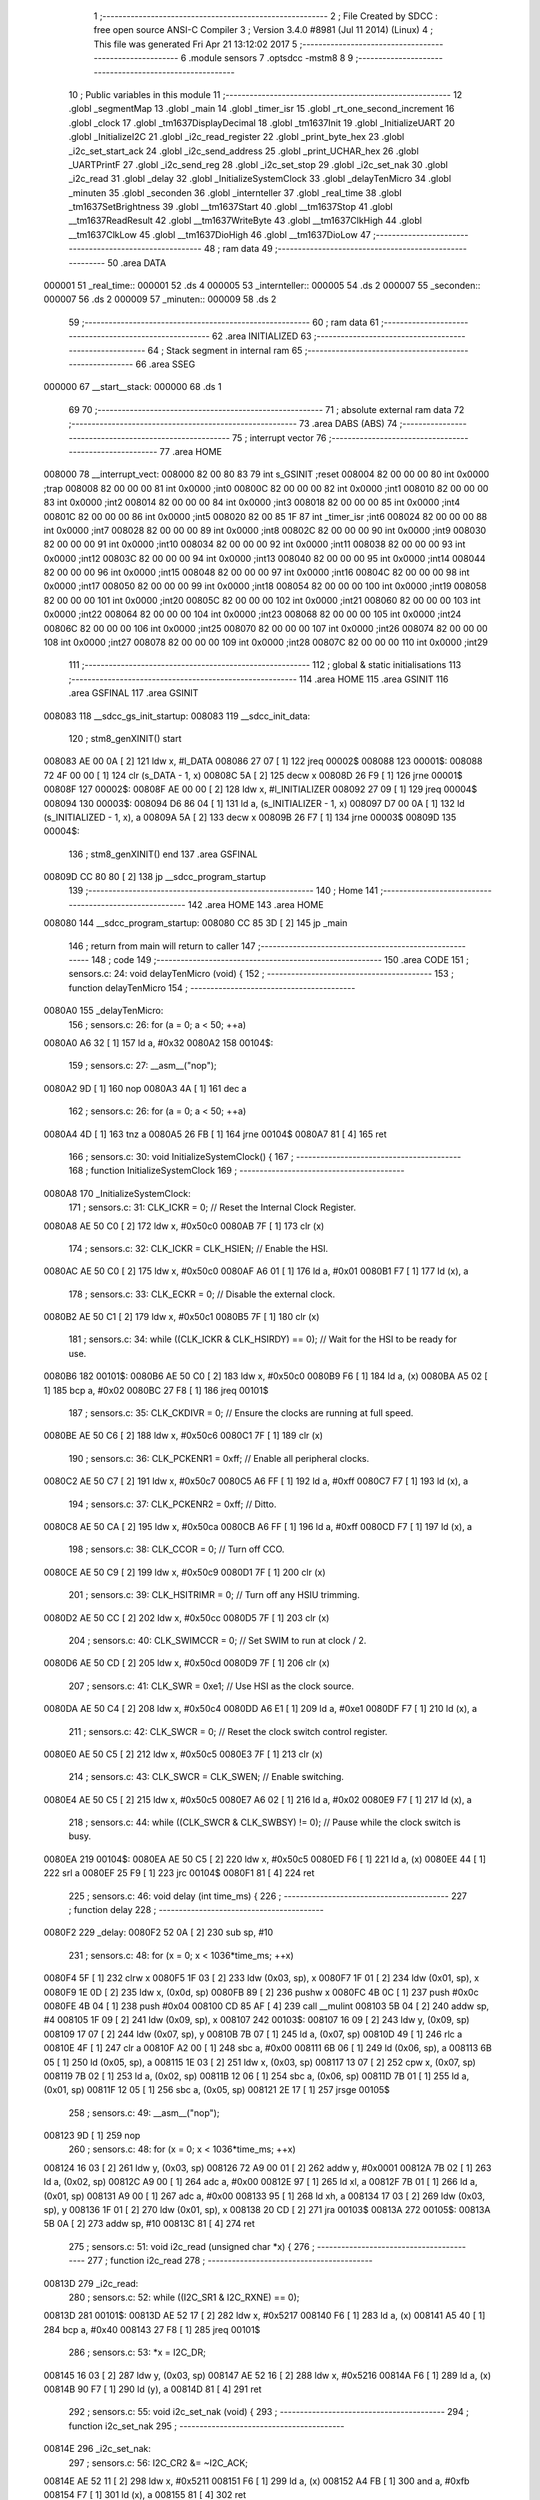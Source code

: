                                       1 ;--------------------------------------------------------
                                      2 ; File Created by SDCC : free open source ANSI-C Compiler
                                      3 ; Version 3.4.0 #8981 (Jul 11 2014) (Linux)
                                      4 ; This file was generated Fri Apr 21 13:12:02 2017
                                      5 ;--------------------------------------------------------
                                      6 	.module sensors
                                      7 	.optsdcc -mstm8
                                      8 	
                                      9 ;--------------------------------------------------------
                                     10 ; Public variables in this module
                                     11 ;--------------------------------------------------------
                                     12 	.globl _segmentMap
                                     13 	.globl _main
                                     14 	.globl _timer_isr
                                     15 	.globl _rt_one_second_increment
                                     16 	.globl _clock
                                     17 	.globl _tm1637DisplayDecimal
                                     18 	.globl _tm1637Init
                                     19 	.globl _InitializeUART
                                     20 	.globl _InitializeI2C
                                     21 	.globl _i2c_read_register
                                     22 	.globl _print_byte_hex
                                     23 	.globl _i2c_set_start_ack
                                     24 	.globl _i2c_send_address
                                     25 	.globl _print_UCHAR_hex
                                     26 	.globl _UARTPrintF
                                     27 	.globl _i2c_send_reg
                                     28 	.globl _i2c_set_stop
                                     29 	.globl _i2c_set_nak
                                     30 	.globl _i2c_read
                                     31 	.globl _delay
                                     32 	.globl _InitializeSystemClock
                                     33 	.globl _delayTenMicro
                                     34 	.globl _minuten
                                     35 	.globl _seconden
                                     36 	.globl _internteller
                                     37 	.globl _real_time
                                     38 	.globl _tm1637SetBrightness
                                     39 	.globl __tm1637Start
                                     40 	.globl __tm1637Stop
                                     41 	.globl __tm1637ReadResult
                                     42 	.globl __tm1637WriteByte
                                     43 	.globl __tm1637ClkHigh
                                     44 	.globl __tm1637ClkLow
                                     45 	.globl __tm1637DioHigh
                                     46 	.globl __tm1637DioLow
                                     47 ;--------------------------------------------------------
                                     48 ; ram data
                                     49 ;--------------------------------------------------------
                                     50 	.area DATA
      000001                         51 _real_time::
      000001                         52 	.ds 4
      000005                         53 _internteller::
      000005                         54 	.ds 2
      000007                         55 _seconden::
      000007                         56 	.ds 2
      000009                         57 _minuten::
      000009                         58 	.ds 2
                                     59 ;--------------------------------------------------------
                                     60 ; ram data
                                     61 ;--------------------------------------------------------
                                     62 	.area INITIALIZED
                                     63 ;--------------------------------------------------------
                                     64 ; Stack segment in internal ram 
                                     65 ;--------------------------------------------------------
                                     66 	.area	SSEG
      000000                         67 __start__stack:
      000000                         68 	.ds	1
                                     69 
                                     70 ;--------------------------------------------------------
                                     71 ; absolute external ram data
                                     72 ;--------------------------------------------------------
                                     73 	.area DABS (ABS)
                                     74 ;--------------------------------------------------------
                                     75 ; interrupt vector 
                                     76 ;--------------------------------------------------------
                                     77 	.area HOME
      008000                         78 __interrupt_vect:
      008000 82 00 80 83             79 	int s_GSINIT ;reset
      008004 82 00 00 00             80 	int 0x0000 ;trap
      008008 82 00 00 00             81 	int 0x0000 ;int0
      00800C 82 00 00 00             82 	int 0x0000 ;int1
      008010 82 00 00 00             83 	int 0x0000 ;int2
      008014 82 00 00 00             84 	int 0x0000 ;int3
      008018 82 00 00 00             85 	int 0x0000 ;int4
      00801C 82 00 00 00             86 	int 0x0000 ;int5
      008020 82 00 85 1F             87 	int _timer_isr ;int6
      008024 82 00 00 00             88 	int 0x0000 ;int7
      008028 82 00 00 00             89 	int 0x0000 ;int8
      00802C 82 00 00 00             90 	int 0x0000 ;int9
      008030 82 00 00 00             91 	int 0x0000 ;int10
      008034 82 00 00 00             92 	int 0x0000 ;int11
      008038 82 00 00 00             93 	int 0x0000 ;int12
      00803C 82 00 00 00             94 	int 0x0000 ;int13
      008040 82 00 00 00             95 	int 0x0000 ;int14
      008044 82 00 00 00             96 	int 0x0000 ;int15
      008048 82 00 00 00             97 	int 0x0000 ;int16
      00804C 82 00 00 00             98 	int 0x0000 ;int17
      008050 82 00 00 00             99 	int 0x0000 ;int18
      008054 82 00 00 00            100 	int 0x0000 ;int19
      008058 82 00 00 00            101 	int 0x0000 ;int20
      00805C 82 00 00 00            102 	int 0x0000 ;int21
      008060 82 00 00 00            103 	int 0x0000 ;int22
      008064 82 00 00 00            104 	int 0x0000 ;int23
      008068 82 00 00 00            105 	int 0x0000 ;int24
      00806C 82 00 00 00            106 	int 0x0000 ;int25
      008070 82 00 00 00            107 	int 0x0000 ;int26
      008074 82 00 00 00            108 	int 0x0000 ;int27
      008078 82 00 00 00            109 	int 0x0000 ;int28
      00807C 82 00 00 00            110 	int 0x0000 ;int29
                                    111 ;--------------------------------------------------------
                                    112 ; global & static initialisations
                                    113 ;--------------------------------------------------------
                                    114 	.area HOME
                                    115 	.area GSINIT
                                    116 	.area GSFINAL
                                    117 	.area GSINIT
      008083                        118 __sdcc_gs_init_startup:
      008083                        119 __sdcc_init_data:
                                    120 ; stm8_genXINIT() start
      008083 AE 00 0A         [ 2]  121 	ldw x, #l_DATA
      008086 27 07            [ 1]  122 	jreq	00002$
      008088                        123 00001$:
      008088 72 4F 00 00      [ 1]  124 	clr (s_DATA - 1, x)
      00808C 5A               [ 2]  125 	decw x
      00808D 26 F9            [ 1]  126 	jrne	00001$
      00808F                        127 00002$:
      00808F AE 00 00         [ 2]  128 	ldw	x, #l_INITIALIZER
      008092 27 09            [ 1]  129 	jreq	00004$
      008094                        130 00003$:
      008094 D6 86 04         [ 1]  131 	ld	a, (s_INITIALIZER - 1, x)
      008097 D7 00 0A         [ 1]  132 	ld	(s_INITIALIZED - 1, x), a
      00809A 5A               [ 2]  133 	decw	x
      00809B 26 F7            [ 1]  134 	jrne	00003$
      00809D                        135 00004$:
                                    136 ; stm8_genXINIT() end
                                    137 	.area GSFINAL
      00809D CC 80 80         [ 2]  138 	jp	__sdcc_program_startup
                                    139 ;--------------------------------------------------------
                                    140 ; Home
                                    141 ;--------------------------------------------------------
                                    142 	.area HOME
                                    143 	.area HOME
      008080                        144 __sdcc_program_startup:
      008080 CC 85 3D         [ 2]  145 	jp	_main
                                    146 ;	return from main will return to caller
                                    147 ;--------------------------------------------------------
                                    148 ; code
                                    149 ;--------------------------------------------------------
                                    150 	.area CODE
                                    151 ;	sensors.c: 24: void delayTenMicro (void) {
                                    152 ;	-----------------------------------------
                                    153 ;	 function delayTenMicro
                                    154 ;	-----------------------------------------
      0080A0                        155 _delayTenMicro:
                                    156 ;	sensors.c: 26: for (a = 0; a < 50; ++a)
      0080A0 A6 32            [ 1]  157 	ld	a, #0x32
      0080A2                        158 00104$:
                                    159 ;	sensors.c: 27: __asm__("nop");
      0080A2 9D               [ 1]  160 	nop
      0080A3 4A               [ 1]  161 	dec	a
                                    162 ;	sensors.c: 26: for (a = 0; a < 50; ++a)
      0080A4 4D               [ 1]  163 	tnz	a
      0080A5 26 FB            [ 1]  164 	jrne	00104$
      0080A7 81               [ 4]  165 	ret
                                    166 ;	sensors.c: 30: void InitializeSystemClock() {
                                    167 ;	-----------------------------------------
                                    168 ;	 function InitializeSystemClock
                                    169 ;	-----------------------------------------
      0080A8                        170 _InitializeSystemClock:
                                    171 ;	sensors.c: 31: CLK_ICKR = 0;                       //  Reset the Internal Clock Register.
      0080A8 AE 50 C0         [ 2]  172 	ldw	x, #0x50c0
      0080AB 7F               [ 1]  173 	clr	(x)
                                    174 ;	sensors.c: 32: CLK_ICKR = CLK_HSIEN;               //  Enable the HSI.
      0080AC AE 50 C0         [ 2]  175 	ldw	x, #0x50c0
      0080AF A6 01            [ 1]  176 	ld	a, #0x01
      0080B1 F7               [ 1]  177 	ld	(x), a
                                    178 ;	sensors.c: 33: CLK_ECKR = 0;                       //  Disable the external clock.
      0080B2 AE 50 C1         [ 2]  179 	ldw	x, #0x50c1
      0080B5 7F               [ 1]  180 	clr	(x)
                                    181 ;	sensors.c: 34: while ((CLK_ICKR & CLK_HSIRDY) == 0);       //  Wait for the HSI to be ready for use.
      0080B6                        182 00101$:
      0080B6 AE 50 C0         [ 2]  183 	ldw	x, #0x50c0
      0080B9 F6               [ 1]  184 	ld	a, (x)
      0080BA A5 02            [ 1]  185 	bcp	a, #0x02
      0080BC 27 F8            [ 1]  186 	jreq	00101$
                                    187 ;	sensors.c: 35: CLK_CKDIVR = 0;                     //  Ensure the clocks are running at full speed.
      0080BE AE 50 C6         [ 2]  188 	ldw	x, #0x50c6
      0080C1 7F               [ 1]  189 	clr	(x)
                                    190 ;	sensors.c: 36: CLK_PCKENR1 = 0xff;                 //  Enable all peripheral clocks.
      0080C2 AE 50 C7         [ 2]  191 	ldw	x, #0x50c7
      0080C5 A6 FF            [ 1]  192 	ld	a, #0xff
      0080C7 F7               [ 1]  193 	ld	(x), a
                                    194 ;	sensors.c: 37: CLK_PCKENR2 = 0xff;                 //  Ditto.
      0080C8 AE 50 CA         [ 2]  195 	ldw	x, #0x50ca
      0080CB A6 FF            [ 1]  196 	ld	a, #0xff
      0080CD F7               [ 1]  197 	ld	(x), a
                                    198 ;	sensors.c: 38: CLK_CCOR = 0;                       //  Turn off CCO.
      0080CE AE 50 C9         [ 2]  199 	ldw	x, #0x50c9
      0080D1 7F               [ 1]  200 	clr	(x)
                                    201 ;	sensors.c: 39: CLK_HSITRIMR = 0;                   //  Turn off any HSIU trimming.
      0080D2 AE 50 CC         [ 2]  202 	ldw	x, #0x50cc
      0080D5 7F               [ 1]  203 	clr	(x)
                                    204 ;	sensors.c: 40: CLK_SWIMCCR = 0;                    //  Set SWIM to run at clock / 2.
      0080D6 AE 50 CD         [ 2]  205 	ldw	x, #0x50cd
      0080D9 7F               [ 1]  206 	clr	(x)
                                    207 ;	sensors.c: 41: CLK_SWR = 0xe1;                     //  Use HSI as the clock source.
      0080DA AE 50 C4         [ 2]  208 	ldw	x, #0x50c4
      0080DD A6 E1            [ 1]  209 	ld	a, #0xe1
      0080DF F7               [ 1]  210 	ld	(x), a
                                    211 ;	sensors.c: 42: CLK_SWCR = 0;                       //  Reset the clock switch control register.
      0080E0 AE 50 C5         [ 2]  212 	ldw	x, #0x50c5
      0080E3 7F               [ 1]  213 	clr	(x)
                                    214 ;	sensors.c: 43: CLK_SWCR = CLK_SWEN;                //  Enable switching.
      0080E4 AE 50 C5         [ 2]  215 	ldw	x, #0x50c5
      0080E7 A6 02            [ 1]  216 	ld	a, #0x02
      0080E9 F7               [ 1]  217 	ld	(x), a
                                    218 ;	sensors.c: 44: while ((CLK_SWCR & CLK_SWBSY) != 0);        //  Pause while the clock switch is busy.
      0080EA                        219 00104$:
      0080EA AE 50 C5         [ 2]  220 	ldw	x, #0x50c5
      0080ED F6               [ 1]  221 	ld	a, (x)
      0080EE 44               [ 1]  222 	srl	a
      0080EF 25 F9            [ 1]  223 	jrc	00104$
      0080F1 81               [ 4]  224 	ret
                                    225 ;	sensors.c: 46: void delay (int time_ms) {
                                    226 ;	-----------------------------------------
                                    227 ;	 function delay
                                    228 ;	-----------------------------------------
      0080F2                        229 _delay:
      0080F2 52 0A            [ 2]  230 	sub	sp, #10
                                    231 ;	sensors.c: 48: for (x = 0; x < 1036*time_ms; ++x)
      0080F4 5F               [ 1]  232 	clrw	x
      0080F5 1F 03            [ 2]  233 	ldw	(0x03, sp), x
      0080F7 1F 01            [ 2]  234 	ldw	(0x01, sp), x
      0080F9 1E 0D            [ 2]  235 	ldw	x, (0x0d, sp)
      0080FB 89               [ 2]  236 	pushw	x
      0080FC 4B 0C            [ 1]  237 	push	#0x0c
      0080FE 4B 04            [ 1]  238 	push	#0x04
      008100 CD 85 AF         [ 4]  239 	call	__mulint
      008103 5B 04            [ 2]  240 	addw	sp, #4
      008105 1F 09            [ 2]  241 	ldw	(0x09, sp), x
      008107                        242 00103$:
      008107 16 09            [ 2]  243 	ldw	y, (0x09, sp)
      008109 17 07            [ 2]  244 	ldw	(0x07, sp), y
      00810B 7B 07            [ 1]  245 	ld	a, (0x07, sp)
      00810D 49               [ 1]  246 	rlc	a
      00810E 4F               [ 1]  247 	clr	a
      00810F A2 00            [ 1]  248 	sbc	a, #0x00
      008111 6B 06            [ 1]  249 	ld	(0x06, sp), a
      008113 6B 05            [ 1]  250 	ld	(0x05, sp), a
      008115 1E 03            [ 2]  251 	ldw	x, (0x03, sp)
      008117 13 07            [ 2]  252 	cpw	x, (0x07, sp)
      008119 7B 02            [ 1]  253 	ld	a, (0x02, sp)
      00811B 12 06            [ 1]  254 	sbc	a, (0x06, sp)
      00811D 7B 01            [ 1]  255 	ld	a, (0x01, sp)
      00811F 12 05            [ 1]  256 	sbc	a, (0x05, sp)
      008121 2E 17            [ 1]  257 	jrsge	00105$
                                    258 ;	sensors.c: 49: __asm__("nop");
      008123 9D               [ 1]  259 	nop
                                    260 ;	sensors.c: 48: for (x = 0; x < 1036*time_ms; ++x)
      008124 16 03            [ 2]  261 	ldw	y, (0x03, sp)
      008126 72 A9 00 01      [ 2]  262 	addw	y, #0x0001
      00812A 7B 02            [ 1]  263 	ld	a, (0x02, sp)
      00812C A9 00            [ 1]  264 	adc	a, #0x00
      00812E 97               [ 1]  265 	ld	xl, a
      00812F 7B 01            [ 1]  266 	ld	a, (0x01, sp)
      008131 A9 00            [ 1]  267 	adc	a, #0x00
      008133 95               [ 1]  268 	ld	xh, a
      008134 17 03            [ 2]  269 	ldw	(0x03, sp), y
      008136 1F 01            [ 2]  270 	ldw	(0x01, sp), x
      008138 20 CD            [ 2]  271 	jra	00103$
      00813A                        272 00105$:
      00813A 5B 0A            [ 2]  273 	addw	sp, #10
      00813C 81               [ 4]  274 	ret
                                    275 ;	sensors.c: 51: void i2c_read (unsigned char *x) {
                                    276 ;	-----------------------------------------
                                    277 ;	 function i2c_read
                                    278 ;	-----------------------------------------
      00813D                        279 _i2c_read:
                                    280 ;	sensors.c: 52: while ((I2C_SR1 & I2C_RXNE) == 0);
      00813D                        281 00101$:
      00813D AE 52 17         [ 2]  282 	ldw	x, #0x5217
      008140 F6               [ 1]  283 	ld	a, (x)
      008141 A5 40            [ 1]  284 	bcp	a, #0x40
      008143 27 F8            [ 1]  285 	jreq	00101$
                                    286 ;	sensors.c: 53: *x = I2C_DR;
      008145 16 03            [ 2]  287 	ldw	y, (0x03, sp)
      008147 AE 52 16         [ 2]  288 	ldw	x, #0x5216
      00814A F6               [ 1]  289 	ld	a, (x)
      00814B 90 F7            [ 1]  290 	ld	(y), a
      00814D 81               [ 4]  291 	ret
                                    292 ;	sensors.c: 55: void i2c_set_nak (void) {
                                    293 ;	-----------------------------------------
                                    294 ;	 function i2c_set_nak
                                    295 ;	-----------------------------------------
      00814E                        296 _i2c_set_nak:
                                    297 ;	sensors.c: 56: I2C_CR2 &= ~I2C_ACK;
      00814E AE 52 11         [ 2]  298 	ldw	x, #0x5211
      008151 F6               [ 1]  299 	ld	a, (x)
      008152 A4 FB            [ 1]  300 	and	a, #0xfb
      008154 F7               [ 1]  301 	ld	(x), a
      008155 81               [ 4]  302 	ret
                                    303 ;	sensors.c: 58: void i2c_set_stop (void) {
                                    304 ;	-----------------------------------------
                                    305 ;	 function i2c_set_stop
                                    306 ;	-----------------------------------------
      008156                        307 _i2c_set_stop:
                                    308 ;	sensors.c: 59: I2C_CR2 |= I2C_STOP;
      008156 AE 52 11         [ 2]  309 	ldw	x, #0x5211
      008159 F6               [ 1]  310 	ld	a, (x)
      00815A AA 02            [ 1]  311 	or	a, #0x02
      00815C F7               [ 1]  312 	ld	(x), a
      00815D 81               [ 4]  313 	ret
                                    314 ;	sensors.c: 61: void i2c_send_reg (UCHAR addr) {
                                    315 ;	-----------------------------------------
                                    316 ;	 function i2c_send_reg
                                    317 ;	-----------------------------------------
      00815E                        318 _i2c_send_reg:
      00815E 52 02            [ 2]  319 	sub	sp, #2
                                    320 ;	sensors.c: 63: reg = I2C_SR1;
      008160 AE 52 17         [ 2]  321 	ldw	x, #0x5217
      008163 F6               [ 1]  322 	ld	a, (x)
      008164 5F               [ 1]  323 	clrw	x
      008165 97               [ 1]  324 	ld	xl, a
      008166 1F 01            [ 2]  325 	ldw	(0x01, sp), x
                                    326 ;	sensors.c: 64: reg = I2C_SR3;
      008168 AE 52 19         [ 2]  327 	ldw	x, #0x5219
      00816B F6               [ 1]  328 	ld	a, (x)
      00816C 5F               [ 1]  329 	clrw	x
      00816D 97               [ 1]  330 	ld	xl, a
      00816E 1F 01            [ 2]  331 	ldw	(0x01, sp), x
                                    332 ;	sensors.c: 65: I2C_DR = addr;
      008170 AE 52 16         [ 2]  333 	ldw	x, #0x5216
      008173 7B 05            [ 1]  334 	ld	a, (0x05, sp)
      008175 F7               [ 1]  335 	ld	(x), a
                                    336 ;	sensors.c: 66: while ((I2C_SR1 & I2C_TXE) == 0);
      008176                        337 00101$:
      008176 AE 52 17         [ 2]  338 	ldw	x, #0x5217
      008179 F6               [ 1]  339 	ld	a, (x)
      00817A 48               [ 1]  340 	sll	a
      00817B 24 F9            [ 1]  341 	jrnc	00101$
      00817D 5B 02            [ 2]  342 	addw	sp, #2
      00817F 81               [ 4]  343 	ret
                                    344 ;	sensors.c: 70: void UARTPrintF (char *message) {
                                    345 ;	-----------------------------------------
                                    346 ;	 function UARTPrintF
                                    347 ;	-----------------------------------------
      008180                        348 _UARTPrintF:
                                    349 ;	sensors.c: 71: char *ch = message;
      008180 16 03            [ 2]  350 	ldw	y, (0x03, sp)
                                    351 ;	sensors.c: 72: while (*ch) {
      008182                        352 00104$:
      008182 90 F6            [ 1]  353 	ld	a, (y)
      008184 4D               [ 1]  354 	tnz	a
      008185 27 0F            [ 1]  355 	jreq	00107$
                                    356 ;	sensors.c: 73: UART1_DR = (unsigned char) *ch;     //  Put the next character into the data transmission register.
      008187 AE 52 31         [ 2]  357 	ldw	x, #0x5231
      00818A F7               [ 1]  358 	ld	(x), a
                                    359 ;	sensors.c: 74: while ((UART1_SR & SR_TXE) == 0);   //  Wait for transmission to complete.
      00818B                        360 00101$:
      00818B AE 52 30         [ 2]  361 	ldw	x, #0x5230
      00818E F6               [ 1]  362 	ld	a, (x)
      00818F 48               [ 1]  363 	sll	a
      008190 24 F9            [ 1]  364 	jrnc	00101$
                                    365 ;	sensors.c: 75: ch++;                               //  Grab the next character.
      008192 90 5C            [ 2]  366 	incw	y
      008194 20 EC            [ 2]  367 	jra	00104$
      008196                        368 00107$:
      008196 81               [ 4]  369 	ret
                                    370 ;	sensors.c: 79: void print_UCHAR_hex (unsigned char buffer) {
                                    371 ;	-----------------------------------------
                                    372 ;	 function print_UCHAR_hex
                                    373 ;	-----------------------------------------
      008197                        374 _print_UCHAR_hex:
      008197 52 0C            [ 2]  375 	sub	sp, #12
                                    376 ;	sensors.c: 82: a = (buffer >> 4);
      008199 7B 0F            [ 1]  377 	ld	a, (0x0f, sp)
      00819B 4E               [ 1]  378 	swap	a
      00819C A4 0F            [ 1]  379 	and	a, #0x0f
      00819E 5F               [ 1]  380 	clrw	x
      00819F 97               [ 1]  381 	ld	xl, a
                                    382 ;	sensors.c: 83: if (a > 9)
      0081A0 A3 00 09         [ 2]  383 	cpw	x, #0x0009
      0081A3 2D 07            [ 1]  384 	jrsle	00102$
                                    385 ;	sensors.c: 84: a = a + 'a' - 10;
      0081A5 1C 00 57         [ 2]  386 	addw	x, #0x0057
      0081A8 1F 01            [ 2]  387 	ldw	(0x01, sp), x
      0081AA 20 05            [ 2]  388 	jra	00103$
      0081AC                        389 00102$:
                                    390 ;	sensors.c: 86: a += '0';
      0081AC 1C 00 30         [ 2]  391 	addw	x, #0x0030
      0081AF 1F 01            [ 2]  392 	ldw	(0x01, sp), x
      0081B1                        393 00103$:
                                    394 ;	sensors.c: 87: b = buffer & 0x0f;
      0081B1 7B 0F            [ 1]  395 	ld	a, (0x0f, sp)
      0081B3 A4 0F            [ 1]  396 	and	a, #0x0f
      0081B5 5F               [ 1]  397 	clrw	x
      0081B6 97               [ 1]  398 	ld	xl, a
                                    399 ;	sensors.c: 88: if (b > 9)
      0081B7 A3 00 09         [ 2]  400 	cpw	x, #0x0009
      0081BA 2D 07            [ 1]  401 	jrsle	00105$
                                    402 ;	sensors.c: 89: b = b + 'a' - 10;
      0081BC 1C 00 57         [ 2]  403 	addw	x, #0x0057
      0081BF 1F 0B            [ 2]  404 	ldw	(0x0b, sp), x
      0081C1 20 05            [ 2]  405 	jra	00106$
      0081C3                        406 00105$:
                                    407 ;	sensors.c: 91: b += '0';
      0081C3 1C 00 30         [ 2]  408 	addw	x, #0x0030
      0081C6 1F 0B            [ 2]  409 	ldw	(0x0b, sp), x
      0081C8                        410 00106$:
                                    411 ;	sensors.c: 92: message[0] = a;
      0081C8 90 96            [ 1]  412 	ldw	y, sp
      0081CA 72 A9 00 03      [ 2]  413 	addw	y, #3
      0081CE 7B 02            [ 1]  414 	ld	a, (0x02, sp)
      0081D0 90 F7            [ 1]  415 	ld	(y), a
                                    416 ;	sensors.c: 93: message[1] = b;
      0081D2 93               [ 1]  417 	ldw	x, y
      0081D3 5C               [ 2]  418 	incw	x
      0081D4 7B 0C            [ 1]  419 	ld	a, (0x0c, sp)
      0081D6 F7               [ 1]  420 	ld	(x), a
                                    421 ;	sensors.c: 94: message[2] = 0;
      0081D7 93               [ 1]  422 	ldw	x, y
      0081D8 5C               [ 2]  423 	incw	x
      0081D9 5C               [ 2]  424 	incw	x
      0081DA 7F               [ 1]  425 	clr	(x)
                                    426 ;	sensors.c: 95: UARTPrintF (message);
      0081DB 90 89            [ 2]  427 	pushw	y
      0081DD CD 81 80         [ 4]  428 	call	_UARTPrintF
      0081E0 5B 02            [ 2]  429 	addw	sp, #2
      0081E2 5B 0C            [ 2]  430 	addw	sp, #12
      0081E4 81               [ 4]  431 	ret
                                    432 ;	sensors.c: 98: void i2c_send_address (UCHAR addr, UCHAR mode) {
                                    433 ;	-----------------------------------------
                                    434 ;	 function i2c_send_address
                                    435 ;	-----------------------------------------
      0081E5                        436 _i2c_send_address:
      0081E5 52 03            [ 2]  437 	sub	sp, #3
                                    438 ;	sensors.c: 100: reg = I2C_SR1;
      0081E7 AE 52 17         [ 2]  439 	ldw	x, #0x5217
      0081EA F6               [ 1]  440 	ld	a, (x)
      0081EB 5F               [ 1]  441 	clrw	x
      0081EC 97               [ 1]  442 	ld	xl, a
      0081ED 1F 01            [ 2]  443 	ldw	(0x01, sp), x
                                    444 ;	sensors.c: 101: I2C_DR = (addr << 1) | mode;
      0081EF 7B 06            [ 1]  445 	ld	a, (0x06, sp)
      0081F1 48               [ 1]  446 	sll	a
      0081F2 1A 07            [ 1]  447 	or	a, (0x07, sp)
      0081F4 AE 52 16         [ 2]  448 	ldw	x, #0x5216
      0081F7 F7               [ 1]  449 	ld	(x), a
                                    450 ;	sensors.c: 102: if (mode == I2C_READ) {
      0081F8 7B 07            [ 1]  451 	ld	a, (0x07, sp)
      0081FA A1 01            [ 1]  452 	cp	a, #0x01
      0081FC 26 06            [ 1]  453 	jrne	00127$
      0081FE A6 01            [ 1]  454 	ld	a, #0x01
      008200 6B 03            [ 1]  455 	ld	(0x03, sp), a
      008202 20 02            [ 2]  456 	jra	00128$
      008204                        457 00127$:
      008204 0F 03            [ 1]  458 	clr	(0x03, sp)
      008206                        459 00128$:
      008206 0D 03            [ 1]  460 	tnz	(0x03, sp)
      008208 27 08            [ 1]  461 	jreq	00103$
                                    462 ;	sensors.c: 103: I2C_OARL = 0;
      00820A AE 52 13         [ 2]  463 	ldw	x, #0x5213
      00820D 7F               [ 1]  464 	clr	(x)
                                    465 ;	sensors.c: 104: I2C_OARH = 0;
      00820E AE 52 14         [ 2]  466 	ldw	x, #0x5214
      008211 7F               [ 1]  467 	clr	(x)
                                    468 ;	sensors.c: 107: while ((I2C_SR1 & I2C_ADDR) == 0);
      008212                        469 00103$:
                                    470 ;	sensors.c: 100: reg = I2C_SR1;
      008212 AE 52 17         [ 2]  471 	ldw	x, #0x5217
      008215 F6               [ 1]  472 	ld	a, (x)
                                    473 ;	sensors.c: 107: while ((I2C_SR1 & I2C_ADDR) == 0);
      008216 A5 02            [ 1]  474 	bcp	a, #0x02
      008218 27 F8            [ 1]  475 	jreq	00103$
                                    476 ;	sensors.c: 108: if (mode == I2C_READ)
      00821A 0D 03            [ 1]  477 	tnz	(0x03, sp)
      00821C 27 06            [ 1]  478 	jreq	00108$
                                    479 ;	sensors.c: 109: UNSET (I2C_SR1, I2C_ADDR);
      00821E A4 FD            [ 1]  480 	and	a, #0xfd
      008220 AE 52 17         [ 2]  481 	ldw	x, #0x5217
      008223 F7               [ 1]  482 	ld	(x), a
      008224                        483 00108$:
      008224 5B 03            [ 2]  484 	addw	sp, #3
      008226 81               [ 4]  485 	ret
                                    486 ;	sensors.c: 112: void i2c_set_start_ack (void) {
                                    487 ;	-----------------------------------------
                                    488 ;	 function i2c_set_start_ack
                                    489 ;	-----------------------------------------
      008227                        490 _i2c_set_start_ack:
                                    491 ;	sensors.c: 113: I2C_CR2 = I2C_ACK | I2C_START;
      008227 AE 52 11         [ 2]  492 	ldw	x, #0x5211
      00822A A6 05            [ 1]  493 	ld	a, #0x05
      00822C F7               [ 1]  494 	ld	(x), a
                                    495 ;	sensors.c: 114: while ((I2C_SR1 & I2C_SB) == 0);
      00822D                        496 00101$:
      00822D AE 52 17         [ 2]  497 	ldw	x, #0x5217
      008230 F6               [ 1]  498 	ld	a, (x)
      008231 44               [ 1]  499 	srl	a
      008232 24 F9            [ 1]  500 	jrnc	00101$
      008234 81               [ 4]  501 	ret
                                    502 ;	sensors.c: 121: void print_byte_hex (unsigned char buffer) {
                                    503 ;	-----------------------------------------
                                    504 ;	 function print_byte_hex
                                    505 ;	-----------------------------------------
      008235                        506 _print_byte_hex:
      008235 52 0C            [ 2]  507 	sub	sp, #12
                                    508 ;	sensors.c: 124: a = (buffer >> 4);
      008237 7B 0F            [ 1]  509 	ld	a, (0x0f, sp)
      008239 4E               [ 1]  510 	swap	a
      00823A A4 0F            [ 1]  511 	and	a, #0x0f
      00823C 5F               [ 1]  512 	clrw	x
      00823D 97               [ 1]  513 	ld	xl, a
                                    514 ;	sensors.c: 125: if (a > 9)
      00823E A3 00 09         [ 2]  515 	cpw	x, #0x0009
      008241 2D 07            [ 1]  516 	jrsle	00102$
                                    517 ;	sensors.c: 126: a = a + 'a' - 10;
      008243 1C 00 57         [ 2]  518 	addw	x, #0x0057
      008246 1F 03            [ 2]  519 	ldw	(0x03, sp), x
      008248 20 05            [ 2]  520 	jra	00103$
      00824A                        521 00102$:
                                    522 ;	sensors.c: 128: a += '0'; 
      00824A 1C 00 30         [ 2]  523 	addw	x, #0x0030
      00824D 1F 03            [ 2]  524 	ldw	(0x03, sp), x
      00824F                        525 00103$:
                                    526 ;	sensors.c: 129: b = buffer & 0x0f;
      00824F 7B 0F            [ 1]  527 	ld	a, (0x0f, sp)
      008251 A4 0F            [ 1]  528 	and	a, #0x0f
      008253 5F               [ 1]  529 	clrw	x
      008254 97               [ 1]  530 	ld	xl, a
                                    531 ;	sensors.c: 130: if (b > 9)
      008255 A3 00 09         [ 2]  532 	cpw	x, #0x0009
      008258 2D 07            [ 1]  533 	jrsle	00105$
                                    534 ;	sensors.c: 131: b = b + 'a' - 10;
      00825A 1C 00 57         [ 2]  535 	addw	x, #0x0057
      00825D 1F 01            [ 2]  536 	ldw	(0x01, sp), x
      00825F 20 05            [ 2]  537 	jra	00106$
      008261                        538 00105$:
                                    539 ;	sensors.c: 133: b += '0'; 
      008261 1C 00 30         [ 2]  540 	addw	x, #0x0030
      008264 1F 01            [ 2]  541 	ldw	(0x01, sp), x
      008266                        542 00106$:
                                    543 ;	sensors.c: 134: message[0] = a;
      008266 90 96            [ 1]  544 	ldw	y, sp
      008268 72 A9 00 05      [ 2]  545 	addw	y, #5
      00826C 7B 04            [ 1]  546 	ld	a, (0x04, sp)
      00826E 90 F7            [ 1]  547 	ld	(y), a
                                    548 ;	sensors.c: 135: message[1] = b;
      008270 93               [ 1]  549 	ldw	x, y
      008271 5C               [ 2]  550 	incw	x
      008272 7B 02            [ 1]  551 	ld	a, (0x02, sp)
      008274 F7               [ 1]  552 	ld	(x), a
                                    553 ;	sensors.c: 136: message[2] = 0;
      008275 93               [ 1]  554 	ldw	x, y
      008276 5C               [ 2]  555 	incw	x
      008277 5C               [ 2]  556 	incw	x
      008278 7F               [ 1]  557 	clr	(x)
                                    558 ;	sensors.c: 137: UARTPrintF (message);
      008279 90 89            [ 2]  559 	pushw	y
      00827B CD 81 80         [ 4]  560 	call	_UARTPrintF
      00827E 5B 02            [ 2]  561 	addw	sp, #2
      008280 5B 0C            [ 2]  562 	addw	sp, #12
      008282 81               [ 4]  563 	ret
                                    564 ;	sensors.c: 141: unsigned char i2c_read_register (UCHAR addr, UCHAR rg) {
                                    565 ;	-----------------------------------------
                                    566 ;	 function i2c_read_register
                                    567 ;	-----------------------------------------
      008283                        568 _i2c_read_register:
      008283 52 02            [ 2]  569 	sub	sp, #2
                                    570 ;	sensors.c: 144: i2c_set_start_ack ();
      008285 CD 82 27         [ 4]  571 	call	_i2c_set_start_ack
                                    572 ;	sensors.c: 145: i2c_send_address (addr, I2C_WRITE);
      008288 4B 00            [ 1]  573 	push	#0x00
      00828A 7B 06            [ 1]  574 	ld	a, (0x06, sp)
      00828C 88               [ 1]  575 	push	a
      00828D CD 81 E5         [ 4]  576 	call	_i2c_send_address
      008290 5B 02            [ 2]  577 	addw	sp, #2
                                    578 ;	sensors.c: 146: i2c_send_reg (rg);
      008292 7B 06            [ 1]  579 	ld	a, (0x06, sp)
      008294 88               [ 1]  580 	push	a
      008295 CD 81 5E         [ 4]  581 	call	_i2c_send_reg
      008298 84               [ 1]  582 	pop	a
                                    583 ;	sensors.c: 147: i2c_set_start_ack ();
      008299 CD 82 27         [ 4]  584 	call	_i2c_set_start_ack
                                    585 ;	sensors.c: 148: i2c_send_address (addr, I2C_READ);
      00829C 4B 01            [ 1]  586 	push	#0x01
      00829E 7B 06            [ 1]  587 	ld	a, (0x06, sp)
      0082A0 88               [ 1]  588 	push	a
      0082A1 CD 81 E5         [ 4]  589 	call	_i2c_send_address
      0082A4 5B 02            [ 2]  590 	addw	sp, #2
                                    591 ;	sensors.c: 149: reg = I2C_SR1;
      0082A6 AE 52 17         [ 2]  592 	ldw	x, #0x5217
      0082A9 F6               [ 1]  593 	ld	a, (x)
      0082AA 6B 01            [ 1]  594 	ld	(0x01, sp), a
                                    595 ;	sensors.c: 150: reg = I2C_SR3;
      0082AC AE 52 19         [ 2]  596 	ldw	x, #0x5219
      0082AF F6               [ 1]  597 	ld	a, (x)
      0082B0 6B 01            [ 1]  598 	ld	(0x01, sp), a
                                    599 ;	sensors.c: 151: i2c_set_nak ();
      0082B2 CD 81 4E         [ 4]  600 	call	_i2c_set_nak
                                    601 ;	sensors.c: 152: i2c_set_stop ();
      0082B5 CD 81 56         [ 4]  602 	call	_i2c_set_stop
                                    603 ;	sensors.c: 153: i2c_read (&x);
      0082B8 96               [ 1]  604 	ldw	x, sp
      0082B9 5C               [ 2]  605 	incw	x
      0082BA 5C               [ 2]  606 	incw	x
      0082BB 89               [ 2]  607 	pushw	x
      0082BC CD 81 3D         [ 4]  608 	call	_i2c_read
      0082BF 5B 02            [ 2]  609 	addw	sp, #2
                                    610 ;	sensors.c: 154: return (x);
      0082C1 7B 02            [ 1]  611 	ld	a, (0x02, sp)
      0082C3 5B 02            [ 2]  612 	addw	sp, #2
      0082C5 81               [ 4]  613 	ret
                                    614 ;	sensors.c: 157: void InitializeI2C (void) {
                                    615 ;	-----------------------------------------
                                    616 ;	 function InitializeI2C
                                    617 ;	-----------------------------------------
      0082C6                        618 _InitializeI2C:
                                    619 ;	sensors.c: 158: I2C_CR1 = 0;   //  Disable I2C before configuration starts. PE bit is bit 0
      0082C6 AE 52 10         [ 2]  620 	ldw	x, #0x5210
      0082C9 7F               [ 1]  621 	clr	(x)
                                    622 ;	sensors.c: 162: I2C_FREQR = 16;                     //  Set the internal clock frequency (MHz).
      0082CA AE 52 12         [ 2]  623 	ldw	x, #0x5212
      0082CD A6 10            [ 1]  624 	ld	a, #0x10
      0082CF F7               [ 1]  625 	ld	(x), a
                                    626 ;	sensors.c: 163: UNSET (I2C_CCRH, I2C_FS);           //  I2C running is standard mode.
      0082D0 72 17 52 1C      [ 1]  627 	bres	0x521c, #7
                                    628 ;	sensors.c: 165: I2C_CCRL = 0xa0;                    //  SCL clock speed is 50 kHz.
      0082D4 AE 52 1B         [ 2]  629 	ldw	x, #0x521b
      0082D7 A6 A0            [ 1]  630 	ld	a, #0xa0
      0082D9 F7               [ 1]  631 	ld	(x), a
                                    632 ;	sensors.c: 167: I2C_CCRH &= 0x00;	// Clears lower 4 bits "CCR"
      0082DA AE 52 1C         [ 2]  633 	ldw	x, #0x521c
      0082DD 7F               [ 1]  634 	clr	(x)
                                    635 ;	sensors.c: 171: UNSET (I2C_OARH, I2C_ADDMODE);      //  7 bit address mode.
      0082DE 72 17 52 14      [ 1]  636 	bres	0x5214, #7
                                    637 ;	sensors.c: 172: SET (I2C_OARH, I2C_ADDCONF);        //  Docs say this must always be 1.
      0082E2 AE 52 14         [ 2]  638 	ldw	x, #0x5214
      0082E5 F6               [ 1]  639 	ld	a, (x)
      0082E6 AA 40            [ 1]  640 	or	a, #0x40
      0082E8 F7               [ 1]  641 	ld	(x), a
                                    642 ;	sensors.c: 176: I2C_TRISER = 17;
      0082E9 AE 52 1D         [ 2]  643 	ldw	x, #0x521d
      0082EC A6 11            [ 1]  644 	ld	a, #0x11
      0082EE F7               [ 1]  645 	ld	(x), a
                                    646 ;	sensors.c: 184: I2C_CR1 = I2C_PE;	// Enables port
      0082EF AE 52 10         [ 2]  647 	ldw	x, #0x5210
      0082F2 A6 01            [ 1]  648 	ld	a, #0x01
      0082F4 F7               [ 1]  649 	ld	(x), a
      0082F5 81               [ 4]  650 	ret
                                    651 ;	sensors.c: 190: void InitializeUART() {
                                    652 ;	-----------------------------------------
                                    653 ;	 function InitializeUART
                                    654 ;	-----------------------------------------
      0082F6                        655 _InitializeUART:
                                    656 ;	sensors.c: 200: UART1_CR1 = 0;
      0082F6 AE 52 34         [ 2]  657 	ldw	x, #0x5234
      0082F9 7F               [ 1]  658 	clr	(x)
                                    659 ;	sensors.c: 201: UART1_CR2 = 0;
      0082FA AE 52 35         [ 2]  660 	ldw	x, #0x5235
      0082FD 7F               [ 1]  661 	clr	(x)
                                    662 ;	sensors.c: 202: UART1_CR4 = 0;
      0082FE AE 52 37         [ 2]  663 	ldw	x, #0x5237
      008301 7F               [ 1]  664 	clr	(x)
                                    665 ;	sensors.c: 203: UART1_CR3 = 0;
      008302 AE 52 36         [ 2]  666 	ldw	x, #0x5236
      008305 7F               [ 1]  667 	clr	(x)
                                    668 ;	sensors.c: 204: UART1_CR5 = 0;
      008306 AE 52 38         [ 2]  669 	ldw	x, #0x5238
      008309 7F               [ 1]  670 	clr	(x)
                                    671 ;	sensors.c: 205: UART1_GTR = 0;
      00830A AE 52 39         [ 2]  672 	ldw	x, #0x5239
      00830D 7F               [ 1]  673 	clr	(x)
                                    674 ;	sensors.c: 206: UART1_PSCR = 0;
      00830E AE 52 3A         [ 2]  675 	ldw	x, #0x523a
      008311 7F               [ 1]  676 	clr	(x)
                                    677 ;	sensors.c: 210: UNSET (UART1_CR1, CR1_M);        //  8 Data bits.
      008312 AE 52 34         [ 2]  678 	ldw	x, #0x5234
      008315 F6               [ 1]  679 	ld	a, (x)
      008316 A4 EF            [ 1]  680 	and	a, #0xef
      008318 F7               [ 1]  681 	ld	(x), a
                                    682 ;	sensors.c: 211: UNSET (UART1_CR1, CR1_PCEN);     //  Disable parity.
      008319 AE 52 34         [ 2]  683 	ldw	x, #0x5234
      00831C F6               [ 1]  684 	ld	a, (x)
      00831D A4 FB            [ 1]  685 	and	a, #0xfb
      00831F F7               [ 1]  686 	ld	(x), a
                                    687 ;	sensors.c: 212: UNSET (UART1_CR3, CR3_STOPH);    //  1 stop bit.
      008320 AE 52 36         [ 2]  688 	ldw	x, #0x5236
      008323 F6               [ 1]  689 	ld	a, (x)
      008324 A4 DF            [ 1]  690 	and	a, #0xdf
      008326 F7               [ 1]  691 	ld	(x), a
                                    692 ;	sensors.c: 213: UNSET (UART1_CR3, CR3_STOPL);    //  1 stop bit.
      008327 AE 52 36         [ 2]  693 	ldw	x, #0x5236
      00832A F6               [ 1]  694 	ld	a, (x)
      00832B A4 EF            [ 1]  695 	and	a, #0xef
      00832D F7               [ 1]  696 	ld	(x), a
                                    697 ;	sensors.c: 214: UART1_BRR2 = 0x0a;      //  Set the baud rate registers to 115200 baud
      00832E AE 52 33         [ 2]  698 	ldw	x, #0x5233
      008331 A6 0A            [ 1]  699 	ld	a, #0x0a
      008333 F7               [ 1]  700 	ld	(x), a
                                    701 ;	sensors.c: 215: UART1_BRR1 = 0x08;      //  based upon a 16 MHz system clock.
      008334 AE 52 32         [ 2]  702 	ldw	x, #0x5232
      008337 A6 08            [ 1]  703 	ld	a, #0x08
      008339 F7               [ 1]  704 	ld	(x), a
                                    705 ;	sensors.c: 219: UNSET (UART1_CR2, CR2_TEN);      //  Disable transmit.
      00833A AE 52 35         [ 2]  706 	ldw	x, #0x5235
      00833D F6               [ 1]  707 	ld	a, (x)
      00833E A4 F7            [ 1]  708 	and	a, #0xf7
      008340 F7               [ 1]  709 	ld	(x), a
                                    710 ;	sensors.c: 220: UNSET (UART1_CR2, CR2_REN);      //  Disable receive.
      008341 AE 52 35         [ 2]  711 	ldw	x, #0x5235
      008344 F6               [ 1]  712 	ld	a, (x)
      008345 A4 FB            [ 1]  713 	and	a, #0xfb
      008347 F7               [ 1]  714 	ld	(x), a
                                    715 ;	sensors.c: 224: SET (UART1_CR3, CR3_CPOL);
      008348 AE 52 36         [ 2]  716 	ldw	x, #0x5236
      00834B F6               [ 1]  717 	ld	a, (x)
      00834C AA 04            [ 1]  718 	or	a, #0x04
      00834E F7               [ 1]  719 	ld	(x), a
                                    720 ;	sensors.c: 225: SET (UART1_CR3, CR3_CPHA);
      00834F AE 52 36         [ 2]  721 	ldw	x, #0x5236
      008352 F6               [ 1]  722 	ld	a, (x)
      008353 AA 02            [ 1]  723 	or	a, #0x02
      008355 F7               [ 1]  724 	ld	(x), a
                                    725 ;	sensors.c: 226: SET (UART1_CR3, CR3_LBCL);
      008356 72 10 52 36      [ 1]  726 	bset	0x5236, #0
                                    727 ;	sensors.c: 230: SET (UART1_CR2, CR2_TEN);
      00835A AE 52 35         [ 2]  728 	ldw	x, #0x5235
      00835D F6               [ 1]  729 	ld	a, (x)
      00835E AA 08            [ 1]  730 	or	a, #0x08
      008360 F7               [ 1]  731 	ld	(x), a
                                    732 ;	sensors.c: 231: SET (UART1_CR2, CR2_REN);
      008361 AE 52 35         [ 2]  733 	ldw	x, #0x5235
      008364 F6               [ 1]  734 	ld	a, (x)
      008365 AA 04            [ 1]  735 	or	a, #0x04
      008367 F7               [ 1]  736 	ld	(x), a
                                    737 ;	sensors.c: 232: UART1_CR3 = CR3_CLKEN;
      008368 AE 52 36         [ 2]  738 	ldw	x, #0x5236
      00836B A6 08            [ 1]  739 	ld	a, #0x08
      00836D F7               [ 1]  740 	ld	(x), a
      00836E 81               [ 4]  741 	ret
                                    742 ;	sensors.c: 260: void tm1637Init(void)
                                    743 ;	-----------------------------------------
                                    744 ;	 function tm1637Init
                                    745 ;	-----------------------------------------
      00836F                        746 _tm1637Init:
                                    747 ;	sensors.c: 262: tm1637SetBrightness(8);
      00836F 4B 08            [ 1]  748 	push	#0x08
      008371 CD 84 0F         [ 4]  749 	call	_tm1637SetBrightness
      008374 84               [ 1]  750 	pop	a
      008375 81               [ 4]  751 	ret
                                    752 ;	sensors.c: 267: void tm1637DisplayDecimal(u8 TT,unsigned int displaySeparator)
                                    753 ;	-----------------------------------------
                                    754 ;	 function tm1637DisplayDecimal
                                    755 ;	-----------------------------------------
      008376                        756 _tm1637DisplayDecimal:
      008376 52 0F            [ 2]  757 	sub	sp, #15
                                    758 ;	sensors.c: 269: unsigned int v = TT ;
      008378 5F               [ 1]  759 	clrw	x
      008379 7B 12            [ 1]  760 	ld	a, (0x12, sp)
      00837B 97               [ 1]  761 	ld	xl, a
      00837C 1F 05            [ 2]  762 	ldw	(0x05, sp), x
                                    763 ;	sensors.c: 275: for (ii = 0; ii < 4; ++ii) {
      00837E 96               [ 1]  764 	ldw	x, sp
      00837F 5C               [ 2]  765 	incw	x
      008380 1F 09            [ 2]  766 	ldw	(0x09, sp), x
      008382 AE 85 9E         [ 2]  767 	ldw	x, #_segmentMap+0
      008385 1F 0D            [ 2]  768 	ldw	(0x0d, sp), x
      008387 90 5F            [ 1]  769 	clrw	y
      008389                        770 00106$:
                                    771 ;	sensors.c: 276: digitArr[ii] = segmentMap[v % 10];
      008389 93               [ 1]  772 	ldw	x, y
      00838A 72 FB 09         [ 2]  773 	addw	x, (0x09, sp)
      00838D 1F 0B            [ 2]  774 	ldw	(0x0b, sp), x
      00838F 90 89            [ 2]  775 	pushw	y
      008391 1E 07            [ 2]  776 	ldw	x, (0x07, sp)
      008393 90 AE 00 0A      [ 2]  777 	ldw	y, #0x000a
      008397 65               [ 2]  778 	divw	x, y
      008398 93               [ 1]  779 	ldw	x, y
      008399 90 85            [ 2]  780 	popw	y
      00839B 72 FB 0D         [ 2]  781 	addw	x, (0x0d, sp)
      00839E F6               [ 1]  782 	ld	a, (x)
      00839F 1E 0B            [ 2]  783 	ldw	x, (0x0b, sp)
      0083A1 F7               [ 1]  784 	ld	(x), a
                                    785 ;	sensors.c: 277: if (ii == 2 && displaySeparator) {
      0083A2 90 A3 00 02      [ 2]  786 	cpw	y, #0x0002
      0083A6 26 0C            [ 1]  787 	jrne	00102$
      0083A8 1E 13            [ 2]  788 	ldw	x, (0x13, sp)
      0083AA 27 08            [ 1]  789 	jreq	00102$
                                    790 ;	sensors.c: 278: digitArr[ii] |= 1 << 7;
      0083AC 1E 0B            [ 2]  791 	ldw	x, (0x0b, sp)
      0083AE F6               [ 1]  792 	ld	a, (x)
      0083AF AA 80            [ 1]  793 	or	a, #0x80
      0083B1 1E 0B            [ 2]  794 	ldw	x, (0x0b, sp)
      0083B3 F7               [ 1]  795 	ld	(x), a
      0083B4                        796 00102$:
                                    797 ;	sensors.c: 280: v /= 10;
      0083B4 90 89            [ 2]  798 	pushw	y
      0083B6 1E 07            [ 2]  799 	ldw	x, (0x07, sp)
      0083B8 90 AE 00 0A      [ 2]  800 	ldw	y, #0x000a
      0083BC 65               [ 2]  801 	divw	x, y
      0083BD 90 85            [ 2]  802 	popw	y
      0083BF 1F 05            [ 2]  803 	ldw	(0x05, sp), x
                                    804 ;	sensors.c: 275: for (ii = 0; ii < 4; ++ii) {
      0083C1 90 5C            [ 2]  805 	incw	y
      0083C3 90 A3 00 04      [ 2]  806 	cpw	y, #0x0004
      0083C7 25 C0            [ 1]  807 	jrc	00106$
                                    808 ;	sensors.c: 283: _tm1637Start();
      0083C9 CD 84 21         [ 4]  809 	call	__tm1637Start
                                    810 ;	sensors.c: 284: _tm1637WriteByte(0x40);
      0083CC 4B 40            [ 1]  811 	push	#0x40
      0083CE CD 84 75         [ 4]  812 	call	__tm1637WriteByte
      0083D1 84               [ 1]  813 	pop	a
                                    814 ;	sensors.c: 285: _tm1637ReadResult();
      0083D2 CD 84 5A         [ 4]  815 	call	__tm1637ReadResult
                                    816 ;	sensors.c: 286: _tm1637Stop();
      0083D5 CD 84 33         [ 4]  817 	call	__tm1637Stop
                                    818 ;	sensors.c: 288: _tm1637Start();
      0083D8 CD 84 21         [ 4]  819 	call	__tm1637Start
                                    820 ;	sensors.c: 289: _tm1637WriteByte(0xc0);
      0083DB 4B C0            [ 1]  821 	push	#0xc0
      0083DD CD 84 75         [ 4]  822 	call	__tm1637WriteByte
      0083E0 84               [ 1]  823 	pop	a
                                    824 ;	sensors.c: 290: _tm1637ReadResult();
      0083E1 CD 84 5A         [ 4]  825 	call	__tm1637ReadResult
                                    826 ;	sensors.c: 292: for (ii = 0; ii < 4; ++ii) {
      0083E4 5F               [ 1]  827 	clrw	x
      0083E5 1F 07            [ 2]  828 	ldw	(0x07, sp), x
      0083E7                        829 00108$:
                                    830 ;	sensors.c: 293: _tm1637WriteByte(digitArr[3 - ii]);
      0083E7 7B 08            [ 1]  831 	ld	a, (0x08, sp)
      0083E9 6B 0F            [ 1]  832 	ld	(0x0f, sp), a
      0083EB A6 03            [ 1]  833 	ld	a, #0x03
      0083ED 10 0F            [ 1]  834 	sub	a, (0x0f, sp)
      0083EF 5F               [ 1]  835 	clrw	x
      0083F0 97               [ 1]  836 	ld	xl, a
      0083F1 72 FB 09         [ 2]  837 	addw	x, (0x09, sp)
      0083F4 F6               [ 1]  838 	ld	a, (x)
      0083F5 88               [ 1]  839 	push	a
      0083F6 CD 84 75         [ 4]  840 	call	__tm1637WriteByte
      0083F9 84               [ 1]  841 	pop	a
                                    842 ;	sensors.c: 294: _tm1637ReadResult();
      0083FA CD 84 5A         [ 4]  843 	call	__tm1637ReadResult
                                    844 ;	sensors.c: 292: for (ii = 0; ii < 4; ++ii) {
      0083FD 1E 07            [ 2]  845 	ldw	x, (0x07, sp)
      0083FF 5C               [ 2]  846 	incw	x
      008400 1F 07            [ 2]  847 	ldw	(0x07, sp), x
      008402 1E 07            [ 2]  848 	ldw	x, (0x07, sp)
      008404 A3 00 04         [ 2]  849 	cpw	x, #0x0004
      008407 25 DE            [ 1]  850 	jrc	00108$
                                    851 ;	sensors.c: 297: _tm1637Stop();
      008409 CD 84 33         [ 4]  852 	call	__tm1637Stop
      00840C 5B 0F            [ 2]  853 	addw	sp, #15
      00840E 81               [ 4]  854 	ret
                                    855 ;	sensors.c: 302: void tm1637SetBrightness(char brightness)
                                    856 ;	-----------------------------------------
                                    857 ;	 function tm1637SetBrightness
                                    858 ;	-----------------------------------------
      00840F                        859 _tm1637SetBrightness:
                                    860 ;	sensors.c: 309: _tm1637Start();
      00840F CD 84 21         [ 4]  861 	call	__tm1637Start
                                    862 ;	sensors.c: 310: _tm1637WriteByte(0x87 + brightness);
      008412 7B 03            [ 1]  863 	ld	a, (0x03, sp)
      008414 AB 87            [ 1]  864 	add	a, #0x87
      008416 88               [ 1]  865 	push	a
      008417 CD 84 75         [ 4]  866 	call	__tm1637WriteByte
      00841A 84               [ 1]  867 	pop	a
                                    868 ;	sensors.c: 311: _tm1637ReadResult();
      00841B CD 84 5A         [ 4]  869 	call	__tm1637ReadResult
                                    870 ;	sensors.c: 312: _tm1637Stop();
      00841E CC 84 33         [ 2]  871 	jp	__tm1637Stop
                                    872 ;	sensors.c: 315: void _tm1637Start(void)
                                    873 ;	-----------------------------------------
                                    874 ;	 function _tm1637Start
                                    875 ;	-----------------------------------------
      008421                        876 __tm1637Start:
                                    877 ;	sensors.c: 317: _tm1637ClkHigh();
      008421 CD 84 B3         [ 4]  878 	call	__tm1637ClkHigh
                                    879 ;	sensors.c: 318: _tm1637DioHigh();
      008424 CD 84 C3         [ 4]  880 	call	__tm1637DioHigh
                                    881 ;	sensors.c: 319: delay(5);
      008427 4B 05            [ 1]  882 	push	#0x05
      008429 4B 00            [ 1]  883 	push	#0x00
      00842B CD 80 F2         [ 4]  884 	call	_delay
      00842E 5B 02            [ 2]  885 	addw	sp, #2
                                    886 ;	sensors.c: 320: _tm1637DioLow();
      008430 CC 84 CB         [ 2]  887 	jp	__tm1637DioLow
                                    888 ;	sensors.c: 323: void _tm1637Stop(void)
                                    889 ;	-----------------------------------------
                                    890 ;	 function _tm1637Stop
                                    891 ;	-----------------------------------------
      008433                        892 __tm1637Stop:
                                    893 ;	sensors.c: 325: _tm1637ClkLow();
      008433 CD 84 BB         [ 4]  894 	call	__tm1637ClkLow
                                    895 ;	sensors.c: 326: delay(5);
      008436 4B 05            [ 1]  896 	push	#0x05
      008438 4B 00            [ 1]  897 	push	#0x00
      00843A CD 80 F2         [ 4]  898 	call	_delay
      00843D 5B 02            [ 2]  899 	addw	sp, #2
                                    900 ;	sensors.c: 327: _tm1637DioLow();
      00843F CD 84 CB         [ 4]  901 	call	__tm1637DioLow
                                    902 ;	sensors.c: 328: delay(5);
      008442 4B 05            [ 1]  903 	push	#0x05
      008444 4B 00            [ 1]  904 	push	#0x00
      008446 CD 80 F2         [ 4]  905 	call	_delay
      008449 5B 02            [ 2]  906 	addw	sp, #2
                                    907 ;	sensors.c: 329: _tm1637ClkHigh();
      00844B CD 84 B3         [ 4]  908 	call	__tm1637ClkHigh
                                    909 ;	sensors.c: 330: delay(5);
      00844E 4B 05            [ 1]  910 	push	#0x05
      008450 4B 00            [ 1]  911 	push	#0x00
      008452 CD 80 F2         [ 4]  912 	call	_delay
      008455 5B 02            [ 2]  913 	addw	sp, #2
                                    914 ;	sensors.c: 331: _tm1637DioHigh();
      008457 CC 84 C3         [ 2]  915 	jp	__tm1637DioHigh
                                    916 ;	sensors.c: 334: void _tm1637ReadResult(void)
                                    917 ;	-----------------------------------------
                                    918 ;	 function _tm1637ReadResult
                                    919 ;	-----------------------------------------
      00845A                        920 __tm1637ReadResult:
                                    921 ;	sensors.c: 336: _tm1637ClkLow();
      00845A CD 84 BB         [ 4]  922 	call	__tm1637ClkLow
                                    923 ;	sensors.c: 337: delay(5);
      00845D 4B 05            [ 1]  924 	push	#0x05
      00845F 4B 00            [ 1]  925 	push	#0x00
      008461 CD 80 F2         [ 4]  926 	call	_delay
      008464 5B 02            [ 2]  927 	addw	sp, #2
                                    928 ;	sensors.c: 339: _tm1637ClkHigh();
      008466 CD 84 B3         [ 4]  929 	call	__tm1637ClkHigh
                                    930 ;	sensors.c: 340: delay(5);
      008469 4B 05            [ 1]  931 	push	#0x05
      00846B 4B 00            [ 1]  932 	push	#0x00
      00846D CD 80 F2         [ 4]  933 	call	_delay
      008470 5B 02            [ 2]  934 	addw	sp, #2
                                    935 ;	sensors.c: 341: _tm1637ClkLow();
      008472 CC 84 BB         [ 2]  936 	jp	__tm1637ClkLow
                                    937 ;	sensors.c: 344: void _tm1637WriteByte(unsigned char b)
                                    938 ;	-----------------------------------------
                                    939 ;	 function _tm1637WriteByte
                                    940 ;	-----------------------------------------
      008475                        941 __tm1637WriteByte:
      008475 52 02            [ 2]  942 	sub	sp, #2
                                    943 ;	sensors.c: 346: for (ii = 0; ii < 8; ++ii) {
      008477 5F               [ 1]  944 	clrw	x
      008478 1F 01            [ 2]  945 	ldw	(0x01, sp), x
      00847A                        946 00105$:
                                    947 ;	sensors.c: 347: _tm1637ClkLow();
      00847A CD 84 BB         [ 4]  948 	call	__tm1637ClkLow
                                    949 ;	sensors.c: 348: if (b & 0x01) {
      00847D 7B 05            [ 1]  950 	ld	a, (0x05, sp)
      00847F 44               [ 1]  951 	srl	a
      008480 24 05            [ 1]  952 	jrnc	00102$
                                    953 ;	sensors.c: 349: _tm1637DioHigh();
      008482 CD 84 C3         [ 4]  954 	call	__tm1637DioHigh
      008485 20 03            [ 2]  955 	jra	00103$
      008487                        956 00102$:
                                    957 ;	sensors.c: 352: _tm1637DioLow();
      008487 CD 84 CB         [ 4]  958 	call	__tm1637DioLow
      00848A                        959 00103$:
                                    960 ;	sensors.c: 354: delay(15);
      00848A 4B 0F            [ 1]  961 	push	#0x0f
      00848C 4B 00            [ 1]  962 	push	#0x00
      00848E CD 80 F2         [ 4]  963 	call	_delay
      008491 5B 02            [ 2]  964 	addw	sp, #2
                                    965 ;	sensors.c: 355: b >>= 1;
      008493 7B 05            [ 1]  966 	ld	a, (0x05, sp)
      008495 44               [ 1]  967 	srl	a
      008496 6B 05            [ 1]  968 	ld	(0x05, sp), a
                                    969 ;	sensors.c: 356: _tm1637ClkHigh();
      008498 CD 84 B3         [ 4]  970 	call	__tm1637ClkHigh
                                    971 ;	sensors.c: 357: delay(15);
      00849B 4B 0F            [ 1]  972 	push	#0x0f
      00849D 4B 00            [ 1]  973 	push	#0x00
      00849F CD 80 F2         [ 4]  974 	call	_delay
      0084A2 5B 02            [ 2]  975 	addw	sp, #2
                                    976 ;	sensors.c: 346: for (ii = 0; ii < 8; ++ii) {
      0084A4 1E 01            [ 2]  977 	ldw	x, (0x01, sp)
      0084A6 5C               [ 2]  978 	incw	x
      0084A7 1F 01            [ 2]  979 	ldw	(0x01, sp), x
      0084A9 1E 01            [ 2]  980 	ldw	x, (0x01, sp)
      0084AB A3 00 08         [ 2]  981 	cpw	x, #0x0008
      0084AE 2F CA            [ 1]  982 	jrslt	00105$
      0084B0 5B 02            [ 2]  983 	addw	sp, #2
      0084B2 81               [ 4]  984 	ret
                                    985 ;	sensors.c: 363: void _tm1637ClkHigh(void)
                                    986 ;	-----------------------------------------
                                    987 ;	 function _tm1637ClkHigh
                                    988 ;	-----------------------------------------
      0084B3                        989 __tm1637ClkHigh:
                                    990 ;	sensors.c: 368: PD_ODR |= 1 << 2;
      0084B3 AE 50 0F         [ 2]  991 	ldw	x, #0x500f
      0084B6 F6               [ 1]  992 	ld	a, (x)
      0084B7 AA 04            [ 1]  993 	or	a, #0x04
      0084B9 F7               [ 1]  994 	ld	(x), a
      0084BA 81               [ 4]  995 	ret
                                    996 ;	sensors.c: 371: void _tm1637ClkLow(void)
                                    997 ;	-----------------------------------------
                                    998 ;	 function _tm1637ClkLow
                                    999 ;	-----------------------------------------
      0084BB                       1000 __tm1637ClkLow:
                                   1001 ;	sensors.c: 375: PD_ODR &= ~(1 << 2);
      0084BB AE 50 0F         [ 2] 1002 	ldw	x, #0x500f
      0084BE F6               [ 1] 1003 	ld	a, (x)
      0084BF A4 FB            [ 1] 1004 	and	a, #0xfb
      0084C1 F7               [ 1] 1005 	ld	(x), a
      0084C2 81               [ 4] 1006 	ret
                                   1007 ;	sensors.c: 381: void _tm1637DioHigh(void)
                                   1008 ;	-----------------------------------------
                                   1009 ;	 function _tm1637DioHigh
                                   1010 ;	-----------------------------------------
      0084C3                       1011 __tm1637DioHigh:
                                   1012 ;	sensors.c: 385: PD_ODR |= 1 << 3;
      0084C3 AE 50 0F         [ 2] 1013 	ldw	x, #0x500f
      0084C6 F6               [ 1] 1014 	ld	a, (x)
      0084C7 AA 08            [ 1] 1015 	or	a, #0x08
      0084C9 F7               [ 1] 1016 	ld	(x), a
      0084CA 81               [ 4] 1017 	ret
                                   1018 ;	sensors.c: 389: void _tm1637DioLow(void)
                                   1019 ;	-----------------------------------------
                                   1020 ;	 function _tm1637DioLow
                                   1021 ;	-----------------------------------------
      0084CB                       1022 __tm1637DioLow:
                                   1023 ;	sensors.c: 391: PD_ODR &= ~(1 << 3);
      0084CB AE 50 0F         [ 2] 1024 	ldw	x, #0x500f
      0084CE F6               [ 1] 1025 	ld	a, (x)
      0084CF A4 F7            [ 1] 1026 	and	a, #0xf7
      0084D1 F7               [ 1] 1027 	ld	(x), a
      0084D2 81               [ 4] 1028 	ret
                                   1029 ;	sensors.c: 400: unsigned int clock(void)
                                   1030 ;	-----------------------------------------
                                   1031 ;	 function clock
                                   1032 ;	-----------------------------------------
      0084D3                       1033 _clock:
      0084D3 52 03            [ 2] 1034 	sub	sp, #3
                                   1035 ;	sensors.c: 402: unsigned char h = TIM1_CNTRH; //origineel PCNTRH
      0084D5 AE 52 5E         [ 2] 1036 	ldw	x, #0x525e
      0084D8 F6               [ 1] 1037 	ld	a, (x)
                                   1038 ;	sensors.c: 403: unsigned char l = TIM1_CNTRL;
      0084D9 AE 52 5F         [ 2] 1039 	ldw	x, #0x525f
      0084DC 88               [ 1] 1040 	push	a
      0084DD F6               [ 1] 1041 	ld	a, (x)
      0084DE 6B 02            [ 1] 1042 	ld	(0x02, sp), a
      0084E0 84               [ 1] 1043 	pop	a
                                   1044 ;	sensors.c: 404: return((unsigned int)(h) << 8 | l);
      0084E1 5F               [ 1] 1045 	clrw	x
      0084E2 97               [ 1] 1046 	ld	xl, a
      0084E3 58               [ 2] 1047 	sllw	x
      0084E4 58               [ 2] 1048 	sllw	x
      0084E5 58               [ 2] 1049 	sllw	x
      0084E6 58               [ 2] 1050 	sllw	x
      0084E7 58               [ 2] 1051 	sllw	x
      0084E8 58               [ 2] 1052 	sllw	x
      0084E9 58               [ 2] 1053 	sllw	x
      0084EA 58               [ 2] 1054 	sllw	x
      0084EB 7B 01            [ 1] 1055 	ld	a, (0x01, sp)
      0084ED 6B 03            [ 1] 1056 	ld	(0x03, sp), a
      0084EF 0F 02            [ 1] 1057 	clr	(0x02, sp)
      0084F1 9F               [ 1] 1058 	ld	a, xl
      0084F2 1A 03            [ 1] 1059 	or	a, (0x03, sp)
      0084F4 97               [ 1] 1060 	ld	xl, a
      0084F5 9E               [ 1] 1061 	ld	a, xh
      0084F6 1A 02            [ 1] 1062 	or	a, (0x02, sp)
      0084F8 95               [ 1] 1063 	ld	xh, a
      0084F9 5B 03            [ 2] 1064 	addw	sp, #3
      0084FB 81               [ 4] 1065 	ret
                                   1066 ;	sensors.c: 453: void rt_one_second_increment (st_time *t) {
                                   1067 ;	-----------------------------------------
                                   1068 ;	 function rt_one_second_increment
                                   1069 ;	-----------------------------------------
      0084FC                       1070 _rt_one_second_increment:
                                   1071 ;	sensors.c: 454: if(++t->second > 59) {
      0084FC 16 03            [ 2] 1072 	ldw	y, (0x03, sp)
      0084FE 90 F6            [ 1] 1073 	ld	a, (y)
      008500 4C               [ 1] 1074 	inc	a
      008501 90 F7            [ 1] 1075 	ld	(y), a
      008503 A1 3B            [ 1] 1076 	cp	a, #0x3b
      008505 23 17            [ 2] 1077 	jrule	00107$
                                   1078 ;	sensors.c: 455: t->second= 0;
      008507 90 7F            [ 1] 1079 	clr	(y)
                                   1080 ;	sensors.c: 456: if(++t->minute > 59) {
      008509 93               [ 1] 1081 	ldw	x, y
      00850A 5C               [ 2] 1082 	incw	x
      00850B F6               [ 1] 1083 	ld	a, (x)
      00850C 4C               [ 1] 1084 	inc	a
      00850D F7               [ 1] 1085 	ld	(x), a
      00850E A1 3B            [ 1] 1086 	cp	a, #0x3b
      008510 23 0C            [ 2] 1087 	jrule	00107$
                                   1088 ;	sensors.c: 457: t->minute= 0;
      008512 7F               [ 1] 1089 	clr	(x)
                                   1090 ;	sensors.c: 458: if(++t->hour > 23) {
      008513 93               [ 1] 1091 	ldw	x, y
      008514 5C               [ 2] 1092 	incw	x
      008515 5C               [ 2] 1093 	incw	x
      008516 F6               [ 1] 1094 	ld	a, (x)
      008517 4C               [ 1] 1095 	inc	a
      008518 F7               [ 1] 1096 	ld	(x), a
      008519 A1 17            [ 1] 1097 	cp	a, #0x17
      00851B 23 01            [ 2] 1098 	jrule	00107$
                                   1099 ;	sensors.c: 459: t->hour= 0;
      00851D 7F               [ 1] 1100 	clr	(x)
      00851E                       1101 00107$:
      00851E 81               [ 4] 1102 	ret
                                   1103 ;	sensors.c: 469: void timer_isr(void) __interrupt(BEEP_ISR) {
                                   1104 ;	-----------------------------------------
                                   1105 ;	 function timer_isr
                                   1106 ;	-----------------------------------------
      00851F                       1107 _timer_isr:
                                   1108 ;	sensors.c: 470: if (++internteller > 500) {
      00851F CE 00 05         [ 2] 1109 	ldw	x, _internteller+0
      008522 5C               [ 2] 1110 	incw	x
      008523 CF 00 05         [ 2] 1111 	ldw	_internteller+0, x
      008526 A3 01 F4         [ 2] 1112 	cpw	x, #0x01f4
      008529 23 11            [ 2] 1113 	jrule	00103$
                                   1114 ;	sensors.c: 471: internteller=0;
      00852B 72 5F 00 06      [ 1] 1115 	clr	_internteller+1
      00852F 72 5F 00 05      [ 1] 1116 	clr	_internteller+0
                                   1117 ;	sensors.c: 472: rt_one_second_increment(&real_time);
      008533 AE 00 01         [ 2] 1118 	ldw	x, #_real_time+0
      008536 89               [ 2] 1119 	pushw	x
      008537 CD 84 FC         [ 4] 1120 	call	_rt_one_second_increment
      00853A 5B 02            [ 2] 1121 	addw	sp, #2
      00853C                       1122 00103$:
      00853C 80               [11] 1123 	iret
                                   1124 ;	sensors.c: 485: int main () {
                                   1125 ;	-----------------------------------------
                                   1126 ;	 function main
                                   1127 ;	-----------------------------------------
      00853D                       1128 _main:
      00853D 52 02            [ 2] 1129 	sub	sp, #2
                                   1130 ;	sensors.c: 492: InitializeSystemClock();
      00853F CD 80 A8         [ 4] 1131 	call	_InitializeSystemClock
                                   1132 ;	sensors.c: 494: BEEP_CSR = (0<<7) | (0<<6) | (1<<5) | 0x1E;
      008542 AE 50 F3         [ 2] 1133 	ldw	x, #0x50f3
      008545 A6 3E            [ 1] 1134 	ld	a, #0x3e
      008547 F7               [ 1] 1135 	ld	(x), a
                                   1136 ;	sensors.c: 495: PD_DDR = (1 << 3) | (1 << 2); // output mode
      008548 AE 50 11         [ 2] 1137 	ldw	x, #0x5011
      00854B A6 0C            [ 1] 1138 	ld	a, #0x0c
      00854D F7               [ 1] 1139 	ld	(x), a
                                   1140 ;	sensors.c: 497: PD_DDR &=  ~(1 << 4); //PD4 input
      00854E AE 50 11         [ 2] 1141 	ldw	x, #0x5011
      008551 F6               [ 1] 1142 	ld	a, (x)
      008552 A4 EF            [ 1] 1143 	and	a, #0xef
      008554 F7               [ 1] 1144 	ld	(x), a
                                   1145 ;	sensors.c: 498: PD_CR1 = (1 << 3) | (1 << 2); // push-pull
      008555 AE 50 12         [ 2] 1146 	ldw	x, #0x5012
      008558 A6 0C            [ 1] 1147 	ld	a, #0x0c
      00855A F7               [ 1] 1148 	ld	(x), a
                                   1149 ;	sensors.c: 499: PD_CR1 &= ~(1 << 4); // input with float
      00855B AE 50 12         [ 2] 1150 	ldw	x, #0x5012
      00855E F6               [ 1] 1151 	ld	a, (x)
      00855F A4 EF            [ 1] 1152 	and	a, #0xef
      008561 F7               [ 1] 1153 	ld	(x), a
                                   1154 ;	sensors.c: 500: PD_CR2 = (1 << 3) | (1 << 2) | (1<< 4); // up to 10MHz speed + interrupt enabled 
      008562 AE 50 13         [ 2] 1155 	ldw	x, #0x5013
      008565 A6 1C            [ 1] 1156 	ld	a, #0x1c
      008567 F7               [ 1] 1157 	ld	(x), a
                                   1158 ;	sensors.c: 502: EXTI_CR1 = (1<<7); //Port D external sensitivity bits7:6 10: Falling edge only
      008568 AE 50 A0         [ 2] 1159 	ldw	x, #0x50a0
      00856B A6 80            [ 1] 1160 	ld	a, #0x80
      00856D F7               [ 1] 1161 	ld	(x), a
                                   1162 ;	sensors.c: 503: EXTI_CR1 &= ~(1<<6); //Port D external sensitivity bits7:6 10: Falling edge only
      00856E AE 50 A0         [ 2] 1163 	ldw	x, #0x50a0
      008571 F6               [ 1] 1164 	ld	a, (x)
      008572 A4 BF            [ 1] 1165 	and	a, #0xbf
      008574 F7               [ 1] 1166 	ld	(x), a
                                   1167 ;	sensors.c: 506: tijd = &real_time;
      008575 AE 00 01         [ 2] 1168 	ldw	x, #_real_time+0
      008578 1F 01            [ 2] 1169 	ldw	(0x01, sp), x
                                   1170 ;	sensors.c: 510: TIM1_PSCRH = 0x3e;
      00857A AE 52 60         [ 2] 1171 	ldw	x, #0x5260
      00857D A6 3E            [ 1] 1172 	ld	a, #0x3e
      00857F F7               [ 1] 1173 	ld	(x), a
                                   1174 ;	sensors.c: 511: TIM1_PSCRL = 0x80;
      008580 AE 52 61         [ 2] 1175 	ldw	x, #0x5261
      008583 A6 80            [ 1] 1176 	ld	a, #0x80
      008585 F7               [ 1] 1177 	ld	(x), a
                                   1178 ;	sensors.c: 513: tm1637Init();
      008586 CD 83 6F         [ 4] 1179 	call	_tm1637Init
                                   1180 ;	sensors.c: 515: InitializeUART();
      008589 CD 82 F6         [ 4] 1181 	call	_InitializeUART
                                   1182 ;	sensors.c: 518: __asm__("rim");
      00858C 9A               [ 1] 1183 	rim
                                   1184 ;	sensors.c: 522: while (1) {
      00858D                       1185 00102$:
                                   1186 ;	sensors.c: 525: tm1637DisplayDecimal(tijd->minute, 0); // display minutes 
      00858D 1E 01            [ 2] 1187 	ldw	x, (0x01, sp)
      00858F E6 01            [ 1] 1188 	ld	a, (0x1, x)
      008591 5F               [ 1] 1189 	clrw	x
      008592 89               [ 2] 1190 	pushw	x
      008593 88               [ 1] 1191 	push	a
      008594 CD 83 76         [ 4] 1192 	call	_tm1637DisplayDecimal
      008597 5B 03            [ 2] 1193 	addw	sp, #3
      008599 20 F2            [ 2] 1194 	jra	00102$
      00859B 5B 02            [ 2] 1195 	addw	sp, #2
      00859D 81               [ 4] 1196 	ret
                                   1197 	.area CODE
      00859E                       1198 _segmentMap:
      00859E 3F                    1199 	.db #0x3F	;  63
      00859F 06                    1200 	.db #0x06	;  6
      0085A0 5B                    1201 	.db #0x5B	;  91
      0085A1 4F                    1202 	.db #0x4F	;  79	'O'
      0085A2 66                    1203 	.db #0x66	;  102	'f'
      0085A3 6D                    1204 	.db #0x6D	;  109	'm'
      0085A4 7D                    1205 	.db #0x7D	;  125
      0085A5 07                    1206 	.db #0x07	;  7
      0085A6 7F                    1207 	.db #0x7F	;  127
      0085A7 6F                    1208 	.db #0x6F	;  111	'o'
      0085A8 77                    1209 	.db #0x77	;  119	'w'
      0085A9 7C                    1210 	.db #0x7C	;  124
      0085AA 39                    1211 	.db #0x39	;  57	'9'
      0085AB 5E                    1212 	.db #0x5E	;  94
      0085AC 79                    1213 	.db #0x79	;  121	'y'
      0085AD 71                    1214 	.db #0x71	;  113	'q'
      0085AE 00                    1215 	.db #0x00	;  0
                                   1216 	.area INITIALIZER
                                   1217 	.area CABS (ABS)
